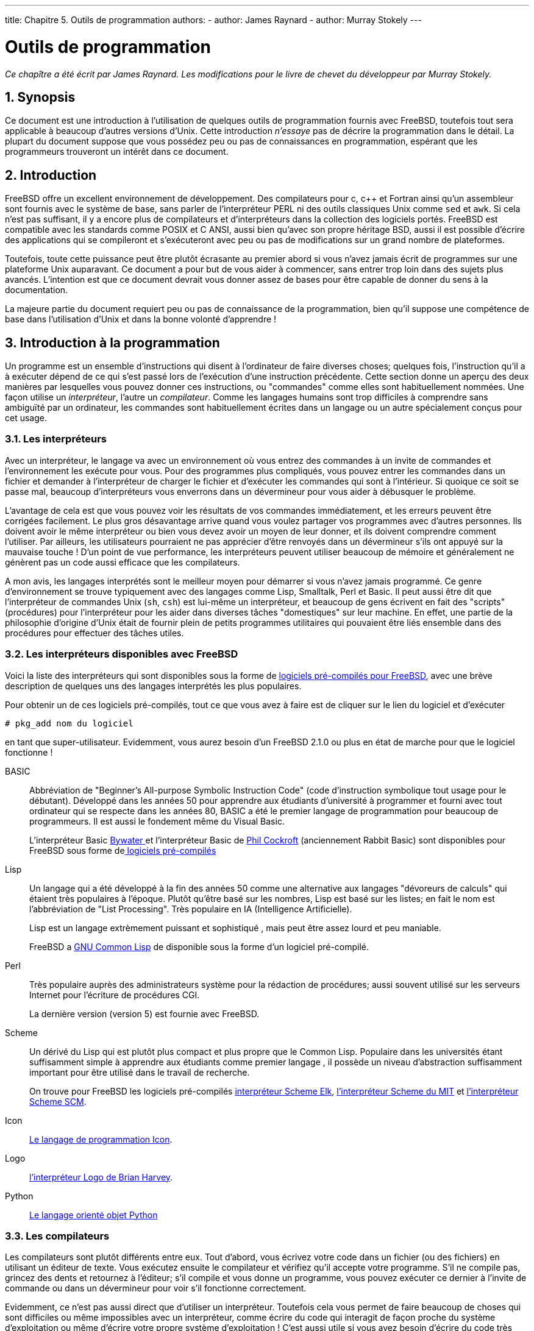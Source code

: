 ---
title: Chapitre 5. Outils de programmation
authors:
  - author: James Raynard
  - author: Murray Stokely
---

[[tools]]
= Outils de programmation
:doctype: book
:toc: macro
:toclevels: 1
:icons: font
:sectnums:
:sectnumlevels: 6
:source-highlighter: rouge
:experimental:
:skip-front-matter:
:toc-title: Table des matières
:table-caption: Tableau
:example-caption: Exemple
:xrefstyle: basic
:relfileprefix: ../
:outfilesuffix:

:c-plus-plus-command: c++
:gcc-plus-plus-command: gcc++

:lg-plus-plus: -lg++
:lstdc-plus-plus: -lstdc++

_Ce chapître a été écrit par James Raynard. Les modifications pour le livre de chevet du développeur par Murray Stokely._

== Synopsis

Ce document est une introduction à l'utilisation de quelques outils de programmation fournis avec FreeBSD, toutefois tout sera applicable à beaucoup d'autres versions d'Unix. Cette introduction _n'essaye_ pas de décrire la programmation dans le détail. La plupart du document suppose que vous possédez peu ou pas de connaissances en programmation, espérant que les programmeurs trouveront un intérêt dans ce document.

== Introduction

FreeBSD offre un excellent environnement de développement. Des compilateurs pour c, c++ et Fortran ainsi qu'un assembleur sont fournis avec le système de base, sans parler de l'interpréteur PERL ni des outils classiques Unix comme `sed` et `awk`. Si cela n'est pas suffisant, il y a encore plus de compilateurs et d'interpréteurs dans la collection des logiciels portés. FreeBSD est compatible avec les standards comme POSIX et C ANSI, aussi bien qu'avec son propre héritage BSD, aussi il est possible d'écrire des applications qui se compileront et s'exécuteront avec peu ou pas de modifications sur un grand nombre de plateformes.

Toutefois, toute cette puissance peut être plutôt écrasante au premier abord si vous n'avez jamais écrit de programmes sur une plateforme Unix auparavant. Ce document a pour but de vous aider à commencer, sans entrer trop loin dans des sujets plus avancés. L'intention est que ce document devrait vous donner assez de bases pour être capable de donner du sens à la documentation.

La majeure partie du document requiert peu ou pas de connaissance de la programmation, bien qu'il suppose une compétence de base dans l'utilisation d'Unix et dans la bonne volonté d'apprendre !

== Introduction à la programmation

Un programme est un ensemble d'instructions qui disent à l'ordinateur de faire diverses choses; quelques fois, l'instruction qu'il a à exécuter dépend de ce qui s'est passé lors de l'exécution d'une instruction précédente. Cette section donne un aperçu des deux manières par lesquelles vous pouvez donner ces instructions, ou "commandes" comme elles sont habituellement nommées. Une façon utilise un _interpréteur_, l'autre un _compilateur_. Comme les langages humains sont trop difficiles à comprendre sans ambiguïté par un ordinateur, les commandes sont habituellement écrites dans un langage ou un autre spécialement conçus pour cet usage.

=== Les interpréteurs

Avec un interpréteur, le langage va avec un environnement où vous entrez des commandes à un invite de commandes et l'environnement les exécute pour vous. Pour des programmes plus compliqués, vous pouvez entrer les commandes dans un fichier et demander à l'interpréteur de charger le fichier et d'exécuter les commandes qui sont à l'intérieur. Si quoique ce soit se passe mal, beaucoup d'interpréteurs vous enverrons dans un dévermineur pour vous aider à débusquer le problème.

L'avantage de cela est que vous pouvez voir les résultats de vos commandes immédiatement, et les erreurs peuvent être corrigées facilement. Le plus gros désavantage arrive quand vous voulez partager vos programmes avec d'autres personnes. Ils doivent avoir le même interpréteur ou bien vous devez avoir un moyen de leur donner, et ils doivent comprendre comment l'utiliser. Par ailleurs, les utilisateurs pourraient ne pas apprécier d'être renvoyés dans un dévermineur s'ils ont appuyé sur la mauvaise touche ! D'un point de vue performance, les interpréteurs peuvent utiliser beaucoup de mémoire et généralement ne génèrent pas un code aussi efficace que les compilateurs.

A mon avis, les langages interprétés sont le meilleur moyen pour démarrer si vous n'avez jamais programmé. Ce genre d'environnement se trouve typiquement avec des langages comme Lisp, Smalltalk, Perl et Basic. Il peut aussi être dit que l'interpréteur de commandes Unix (`sh`, `csh`) est lui-même un interpréteur, et beaucoup de gens écrivent en fait des "scripts" (procédures) pour l'interpréteur pour les aider dans diverses tâches "domestiques" sur leur machine. En effet, une partie de la philosophie d'origine d'Unix était de fournir plein de petits programmes utilitaires qui pouvaient être liés ensemble dans des procédures pour effectuer des tâches utiles.

=== Les interpréteurs disponibles avec FreeBSD

Voici la liste des interpréteurs qui sont disponibles sous la forme de link:ftp://ftp.FreeBSD.org:pub/FreeBSD/packages/[ logiciels pré-compilés pour FreeBSD], avec une brève description de quelques uns des langages interprétés les plus populaires.

Pour obtenir un de ces logiciels pré-compilés, tout ce que vous avez à faire est de cliquer sur le lien du logiciel et d'exécuter

[source,bash]
....
# pkg_add nom du logiciel
....

en tant que super-utilisateur. Evidemment, vous aurez besoin d'un FreeBSD 2.1.0 ou plus en état de marche pour que le logiciel fonctionne !

BASIC::
Abbréviation de "Beginner's All-purpose Symbolic Instruction Code" (code d'instruction symbolique tout usage pour le débutant). Développé dans les années 50 pour apprendre aux étudiants d'université à programmer et fourni avec tout ordinateur qui se respecte dans les années 80, BASIC a été le premier langage de programmation pour beaucoup de programmeurs. Il est aussi le fondement même du Visual Basic.
+
L'interpréteur Basic link:ftp://ftp.FreeBSD.org:pub/FreeBSD/packages/lang/bwbasic-2.10.tgz[Bywater ] et l'interpréteur Basic de link:ftp://ftp.FreeBSD.org:pub/FreeBSD/packages/lang/pbasic-2.0.tgz[Phil Cockroft] (anciennement Rabbit Basic) sont disponibles pour FreeBSD sous forme delink:ftp://ftp.FreeBSD.org:pub/FreeBSD/packages/[ logiciels pré-compilés ]

Lisp::
Un langage qui a été développé à la fin des années 50 comme une alternative aux langages "dévoreurs de calculs" qui étaient très populaires à l'époque. Plutôt qu'être basé sur les nombres, Lisp est basé sur les listes; en fait le nom est l'abbréviation de "List Processing". Très populaire en IA (Intelligence Artificielle).
+
Lisp est un langage extrèmement puissant et sophistiqué , mais peut être assez lourd et peu maniable.
+
FreeBSD a link:ftp://ftp.FreeBSD.org:pub/FreeBSD/packages/gcl-2.0.tgz[GNU Common Lisp] de disponible sous la forme d'un logiciel pré-compilé.

Perl::
Très populaire auprès des administrateurs système pour la rédaction de procédures; aussi souvent utilisé sur les serveurs Internet pour l'écriture de procédures CGI.
+
La dernière version (version 5) est fournie avec FreeBSD.

Scheme::
Un dérivé du Lisp qui est plutôt plus compact et plus propre que le Common Lisp. Populaire dans les universités étant suffisamment simple à apprendre aux étudiants comme premier langage , il possède un niveau d'abstraction suffisamment important pour être utilisé dans le travail de recherche.
+
On trouve pour FreeBSD les logiciels pré-compilés link:ftp://ftp.FreeBSD.org:pub/FreeBSD/packages/lang/elk-3.0.tgz[interpréteur Scheme Elk], link:ftp://ftp.FreeBSD.org:pub/FreeBSD/packages/lang/mit-scheme-7.3.tgz[l'interpréteur Scheme du MIT] et link:ftp://ftp.FreeBSD.org:pub/FreeBSD/packages/lang/scm-4e1.tgz[l'interpréteur Scheme SCM].

Icon::
link:ftp://ftp.FreeBSD.org:pub/FreeBSD/packages/lang/icon-9.0.tgz[Le langage de programmation Icon].

Logo::
link:ftp://ftp.FreeBSD.org:pub/FreeBSD/packages/lang/ucblogo-3.3.tgz[l'interpréteur Logo de Brian Harvey].

Python::
link:ftp://ftp.FreeBSD.org:pub/FreeBSD/packages/lang/python-1.2[Le langage orienté objet Python]

=== Les compilateurs

Les compilateurs sont plutôt différents entre eux. Tout d'abord, vous écrivez votre code dans un fichier (ou des fichiers) en utilisant un éditeur de texte. Vous exécutez ensuite le compilateur et vérifiez qu'il accepte votre programme. S'il ne compile pas, grincez des dents et retournez à l'éditeur; s'il compile et vous donne un programme, vous pouvez exécuter ce dernier à l'invite de commande ou dans un dévermineur pour voir s'il fonctionne correctement. 

Evidemment, ce n'est pas aussi direct que d'utiliser un interpréteur. Toutefois cela vous permet de faire beaucoup de choses qui sont difficiles ou même impossibles avec un interpréteur, comme écrire du code qui interagit de façon proche du système d'exploitation ou même d'écrire votre propre système d'exploitation ! C'est aussi utile si vous avez besoin d'écrire du code très efficace, étant donné que le compilateur peut prendre son temps et optimiser le code, ce qui ne serait pas acceptable avec un interpréteur. Et distribuer un programme écrit pour un compilateur est habituellement plus évident qu'un écrit pour un interpréteur-vous pouvez juste donner une copie de l'exécutable, en supposant que l'utilisateur possède le même système d'exploitation que vous.

Les langages compilés incluent Pascal, C et C++. C et C++ sont des langages plutôt impitoyables et conviennent mieux aux programmeurs expérimentés; Pascal, d'autre part, a été conçu comme un langage éducatif, et est un assez bon langage pour commencer. Malheureusement, FreeBSD ne possède aucun support Pascal, excepté pour un convertisseur Pascal vers C dans les logiciels portés.

Le cycle édition-compilation-exécution-déverminage étant relativement pénible lors de l'utilisation de programmes séparés, beaucoup de fabricants de compilateur ont produit des environnements de développement intégrés (ou IDE pour Integrated Development Environments et EDI dans la langue de Molière). FreeBSD ne possède pas d'EDI tel quel; toutefois il est possible d'utiliser Emacs à cet effet. Ceci est vu dans <<emacs>>.

== Compiler avec `cc`

Cette section traite uniquement du compilateur GNU pour C et C++, celui-ci faisant partie du système FreeBSD de base. Il peut être invoqué soit par `cc` ou `gcc`. Les détails de production d'un programme avec un interpréteur varient considérablement d'un interpréteur à l'autre, et sont habituellement bien couverts par la documentation et l'aide en ligne de l'interpréteur.

Une fois que vous avez écrit votre chef d'oeuvre, la prochaine étape est de le convertir en quelque chose qui s'exécutera (espérons !) sur FreeBSD. Cela implique normalement plusieurs étapes, réalisées chacune par un programme différent.

[.procedure]
====
. Pré-traiter votre code source pour retirer les commentaires et faire d'autres trucs comme développer (expanser) les macros en C.
. Vérifier la syntaxe de votre code source pour voir si vous avez obéi aux règles du langage. Si vous ne l'avez pas fait, il se plaindra !
. Convertir le code source en langage assembleur- cela est vraiment proche du code machine, mais reste compréhensible par des humains. Prétendument. 
. Convertir le langage assembleur en code machine -ouais, on parle de bits et d'octets, de uns et de zéros.
. Vérifier que vous avez utilisé des choses comme des fonctions et des variables globales de façon consistente. Par exemple, si vous avez appelé une fonction inexistente, le compilateur se plaindra.
. Si vous essayez de produire un exécutable depuis plusieurs fichiers de code source, résoudre comment les faire fonctionner ensemble.
. Résoudre comment produire quelque chose que le chargeur au vol du système sera capable de charger en mémoire et exécuter.
. Finalement, écrire l'exécutable dans le système de fichiers.
====

Le mot _compilation_ est souvent utilisé pour les étapes 1 à 4 seules-les autres correspondent au terme _liaison_. Quelquefois, l'étape 1 est appelée _pre-traitement_ et les étapes 3-4 _assemblage_.

Heureusement, la plupart de ces détails vous sont cachés, étant donné que `cc` est un frontal qui s'occupe d'appeler tous les programmes avec les arguments corrects pour vous; tapez simplement

[source,bash]
....
% cc foobar.c
....

compilera [.filename]#foobar.c# avec toutes les étapes au-dessus. Si vous avez plus d'un fichier à compiler, faites simplement quelque chose comme

[source,bash]
....
% cc foo.c bar.c
....

Notez que la vérification de syntaxe n'est que cela-vérifier la syntaxe. Cela ne vérifiera pas les erreurs de logique que vous pouvez avoir faites, comme mettre le programme en boucle infinie ou utiliser un tri à bulles quand vous devriez utiliser un tri binaire. 

Il y a beaucoup d'options pour `cc`, qui qui se trouvent toutes dans les pages de manuel en ligne. Voici quelques unes des plus importantes, avec des exemples illustrant leur utilisation.

`-o __nom_du_fichier__`::
Le nom de sortie du fichier. Si vous n'utilisez pas cette option, `cc` produira un exécutable appelé [.filename]#a.out#. 
+
[source,bash]
....
% cc foobar.c               l'exécutable est a.out
% cc -o foobar foobar.c     l'exécutable est foobar
....

`-c`::
Compile juste le fichier, ne le lie pas. Utile pour les programmes jouets dont vous voulez juste vérifier la syntaxe, ou si vous utilisez un [.filename]#Makefile#.
+
[source,bash]
....
% cc -c foobar.c
....
+
Cela va produire un _fichier objet_ (pas un exécutable) appelé [.filename]#foobar.o#. Celui-ci peut être lié ensuite avec d'autres fichiers objets pour produire un exécutable.

`-g`::
Crée une version de déverminage de l'exécutable. Cela oblige le compilateur à placer des informations dans l'exécutable comme telle ligne du fichier source correspond à tel appel de fonction. Un dévermineur peut utiliser cette information pour vous montrer le code source au fur et à mesure que vous avancez pas à pas dans le programme, ce qui est _très_ utile; le désavantage est que toutes ces informations supplémentaires rendent le programme plus gros. Normalement, vous compilez avec l'option `-g` quand vous êtes en train de développer un programme et compilez ensuite une "version de production" sans `-g` quand vous êtes satisfait du fonctionnement.
+
[source,bash]
....
% cc -g foobar.c
....
+
Cela va produire une version de déverminage du programme foobar. 

`-O`::
Crée une version optimisée de l'exécutable. Le compilateur effectue différents trucs malins pour essayer de produire un exécutable qui s'exécute plus rapidement que normal. Vous pouvez ajouter un nombre après l'option `-O` pour spécifier un niveau d'optimisation plus important, mais cela vous expose souvent aux bogues dans l'optimiseur du compilateur. Par exemple, la version de `cc` fournit avec la version 2.1.0 FreeBSD est connue pour produire du mauvais code avec l'option `-O2` dans certaines circonstances.
+
L'optimisation est habituellement activée uniquement lors de la compilation d'une version de production.
+
[source,bash]
....
% cc -O -o foobar foobar.c
....
+
Cela va produire une version optimisée de [.filename]#foobar#.

Les trois prochaines options vont forcer `cc` à vérifier que votre code est conforme au standard international en cours, se référant souvent à la norme ANSI, qui pour dire précisement est un standard ISO.

`-Wall`::
Active tous les avertissements que les auteurs de `cc` pensent valoir le coup. Malgré le nom, il n'active pas tous les avertissements dont `cc` est capable.

`-ansi`::
Désactive la plupart, mais pas toutes, des caractéristiques du C fournies par `cc` qui sont non-ANSI . Malgré le nom, cela ne garantit pas strictement que votre code sera conforme au standard.

`-pedantic`::
Désactive _toutes_ les caractéristiques de `cc` qui ne sont pas ANSI .

Sans ces options, `cc` vous permettrait d'utiliser quelques extensions au standard non-standards. Quelques unes de celles-ci sont très utiles, mais ne fonctionneront pas avec d'autres compilateurs -en fait, un des principaux buts du standard est de permettre aux gens d'écrire du code qui fonctionnera avec n'importe quel compilateur sur n'importe quel système. Cela est connu sous le nom de _code portable_.

Generalement, vous devriez essayer de faire votre code aussi portable que possible, sinon vous pourriez avoir a ré-écrire totalement votre programme plus tard pour le faire fonctionner autre part-et qui sait ce que vous utiliserez dans quelques années?

[source,bash]
....
% cc -Wall -ansi -pedantic -o foobar foobar.c
....

Cela produira un exécutable [.filename]#foobar# après avoir vérifié que [.filename]#foobar.c# est conforme au standard.

`-l _librairie_`::
Spécifie une librairie de fonctions à utiliser lors de l'édition des liens.
+
L'exemple le plus commun de cela est lors de la compilation d'un programme qui utilise quelques fonctions mathématiques en C. A l'inverse de la plupart des plateformes, celles-ci se trouvent dans une librairie standard du C et vous devez dire au compilateur de l'ajouter. 
+
La règle est que si une librairie est appelée [.filename]#libquelque_chose.a#, vous donnez à `cc` l'argument `-l __quelque_chose__`. Par exemple, la librairie des fonctions mathématiques est [.filename]#libm.a#, aussi vous donnez à `cc` le paramètre `-lm`. Un "piège" habituel avec la librairie math est qu'elle doit être la dernière sur la ligne de commande.
+
[source,bash]
....
% cc -o foobar foobar.c -lm
....
+
Cela va lier les fonctions de la librairie math à l'interieur de [.filename]#foobar#.
+
Si vous compilez du {c-plus-plus-command}; vous devrez ajouter {lg-plus-plus}, ou {lstdc-plus-plus} si vous utilisez FreeBSD 2.2 ou ultérieur, à la ligne de commande de `cc` pour lier avec les fonctions de la librairie {c-plus-plus-command}. Alternativement, vous pouvez utiliser {c-plus-plus-command} plutôt que `cc`, qui fait tout cela pour vous. {c-plus-plus-command} peut aussi être invoqué par {gcc-plus-plus-command} sur FreeBSD.
+
[source,bash]
....
% cc -o foobar foobar.cc -lg++     Pour FreeBSD 2.1.6 et antérieur
% cc -o foobar foobar.cc -lstdc++  Pour FreeBSD 2.2 et ultérieur
% c++ -o foobar foobar.cc
....
+
Chacune de ces commandes va produire un exécutable [.filename]#foobar# à partir du fichier source {c-plus-plus-command} [.filename]#foobar.cc#. Notez que, sur les systèmes Unix , les fichiers source {c-plus-plus-command} se terminent traditionnellement en [.filename]#.C#, [.filename]#.cxx# ou [.filename]#.cc#, plutôt que le style MS-DOS [.filename]#.cpp# (qui était déjà utilisé pour autre chose). `gcc` a utilisé cela pour trouver le type de compilateur à utiliser sur le fichier source; toutefois, cette restriction ne s'applique plus, aussi vous pouvez maintenant appeler vos fichiers {c-plus-plus-command} [.filename]#.cpp# en toute impunité !

=== Questions et problèmes usuels sur `cc`

==== J'essaye d'écrire un programme qui utilise la fonction sin() et je reçois l'erreur suivante. Que cela signifie-t-il ?

Lors de l'utilisation des fonctions mathématiques comme `sin()`, vous devez dire à `cc` de lier avec la librairie math, comme :

[source,bash]
....
% cc -o foobar foobar.c -lm
....

==== J'ai écrit un programme simple pour m'exercer à l'utilisation de l'option -lm. Tout ce qu'il fait est d'élever 2,1 à la puissance 6.

Quand le compilateur voit que vous appelez une fonction, il vérifie s'il a déjà un prototype pour celle-ci. S'il ne l'a pas vu, il suppose que la fonction retourne un [type]#int#, ce qui n'est absolument pas ce que vous voulez ici. 

==== Alors comment puis-je le réparer?

Les prototypes des fonctions mathématiques sont dans [.filename]#math.h#. Si vous incluez ce fichier, le compilateur sera capable de trouver le prototype et il arrêtera de faire des trucs étranges à vos calculs! 

[.programlisting]
....
#include <math.h>
#include <stdio.h>

int main() {
...
....

Après avoir recompilé comme précédemment, exécutez : 

[source,bash]
....
% ./a.out
2.1 ^ 6 = 85.766121
....

Si vous utilisez quelques fonctions mathématiques que ce soit, incluez _toujours_ [.filename]#math.h# et n'oubliez pas de lier avec la librairie math.

==== J'ai compilé un fichier appelé foobar.c et je ne trouve pas d'exécutable appelé foobar. Où est-il parti?

Souvenez-vous, `cc` appellera l'exécutable [.filename]#a.out# sauf si vous lui dites de faire autrement. Utilisez l'option `-o _nomfichier_`:

[source,bash]
....
% cc -o foobar foobar.c
....

==== OK, j'ai un exécutable appelé foobar, je peux le voir en exécutant ls, mais quand je tape foobar à l'invite de commandes, la réponse est qu'il n'y a pas de tel fichier. Pourquoi le système ne le trouve pas? 

A l'inverse de MS-DOS, Unix ne regarde pas dans le répertoire courant lorsqu'il essaye de trouver un exécutable que vous voulez exécuter, sauf si vous lui avez dit de le faire. Vous pouvez soit taper `./foobar`, ce qui signifie "exécute le fichier nommé [.filename]#foobar# dans le répertoire courant", soit changer votre variable d'environnement `PATH` de façon à ce qu'elle ressemble à quelque chose comme 

[source,bash]
....
bin:/usr/bin:/usr/local/bin:.
....

Le point à la fin signifie "regarde dans le repertoire courant s'il n'est dans aucun autre".

==== J'ai appelé mon exécutable test, mais rien ne se passe quand je l'exécute. Que se passe-t-il? 

La plupart des systèmes Unix ont un programme appelé `test` dans [.filename]#/usr/bin# et l'interpréteur prend celui-ci avant de vérifier dans le répertoire courant. Soit vous tapez 

[source,bash]
....
% ./test
....

soit vous choisissez un meilleur nom pour votre programme !! 

==== J'ai compilé mon programme et il semble fonctionner au premier abord, puis il y a une erreur et le système a dit quelque chose comme core dumped. Que cela signifie-t-il?

Le nom _core dump_ date des tous premiers jours d'Unix, quand les machines utilisaient la mémoire centralepour stocker les données. Simplement, si le programme a échoué sous certaines conditions, le système va écrire le contenu de la mémoire centrale sur le disque dans un fichier appelé [.filename]#core#, que le programmeur peut ensuite examiner de près pour trouver ce qui s'est mal passé. 

==== Fascinant, mais que suis-je supposé faire ?

Utilisez `gdb` pour analyser le fichier [.filename]#core# (voir <<debugging>>).

==== Quand mon programme a généré un fichier core, il a parlé d'une erreur segmentation fault. Qu'est-ce que c'est ?

Cela signifie simplement que votre programme a essayé d'effectuer une opération illégale sur la mémoire; Unix est conçu pour protéger le système d'exploitation et les autres programmes des programmes crapuleux. 

Les causes habituelles de cela sont :

* Essayer d'écrire dans un pointeur NULL, par exemple 
+
[.programlisting]
....
char *foo = NULL;
strcpy(foo, "bang!");
....

* Utiliser un pointeur qui n'a pas été initialisé, par exemple
+
[.programlisting]
....
char *foo;
strcpy(foo, "bang!");
....
+ 
Le pointeur va avoir une valeur aléatoire qui avec de la chance, pointera dans une zone de la mémoire qui n'est pas disponible pour votre programme et le noyau va tuer votre programme avant qu'il ne fasse des dommages. Si vous êtes malchanceux, il pointera quelque part dans votre propre programme et altèrera une de vos structures de données, faisant planter votre programme mystérieusement. 
* Essayer d'accèder la mémoire au-delà de la fin d'un tableau, par exemple
+
[.programlisting]
....
int bar[20];
bar[27] = 6;
....

* Essayer de stocker quelque chose dans la mémoire en lecture seule, par exemple
+
[.programlisting]
....
char *foo = "Ma chaine";
strcpy(foo, "bang!");
....
+ 
Les compilateurs Unix mettent souvent les chaînes comme `"Ma chaine"` dans des zones de mémoire en lecture seule. 
* Faire des trucs sales avec `malloc()` et `free()`, par exemple
+
[.programlisting]
....
char bar[80];
free(bar);
....
+ 
ou
+
[.programlisting]
....
char *foo = malloc(27);
free(foo);
free(foo);
....

Faire une de ces fautes ne conduit pas toujours à une erreur, mais elles sont toujours de mauvais entrainements. Certains systèmes et compilateurs sont plus tolérants que d'autres, ce qui explique pourquoi des programmes qui fonctionnent bien sur un système peuvent planter si vous les essayer sur un autre. 

==== Des fois quand je reçoit une erreur core dump, il est précisé bus error. Il est dit dans mon livre Unix qu'il s'agit d'un problème matériel mais l'ordinateur semble toujours fonctionner. Est-ce vrai ? 

Non, heureusement non (sauf si bien sûr vous avez réellement un problème matériel...). Cela est habituellement une manière de dire que vous avez accédé à la mémoire d'une façon que vous n'auriez pas dû. 

==== Toute cette affaire de fichier core semble être assez utile, si je peux le faire apparaître quand je le désire. Puis-je faire cela, ou dois-je attendre la prochaine erreur ?

Oui, ouvrez une autre console ou xterm, faites

[source,bash]
....
% ps
....

pour trouver l'identifiant du processus de votre programme, et faites 

[source,bash]
....
% kill -ABRT identifiant
....

où [parameter]#_identifiant_# est l'identifiant du processus que vous avez trouvé.

Ceci est utile si votre programme est bloqué dans une boucle infinie, par exemple. Si votre programme arrive à bloquer le signal SIGABRT, il y a d'autres signaux qui ont des effets similaires. 

Alternativement, vous pouvez créer un fichier [.filename]#core# depuis votre programme, en appelant la fonction `abort()`. Voir la page de manuel en ligne de man:abort[3] pour en savoir plus. 

Si vous voulez créer un fichier [.filename]#core# depuis l'extérieur de votre programme, mais ne voulez pas que le processus s'arrêt,vous pouvez utiliser le programme `gcore`. Voir la page de manuel en ligne de man:gcore[1] pour plus d'informations. 

== Make

=== Qu'est-ce que `make`?

Quand vous travaillez sur un programme simple avec seulement un ou deux fichiers source, taper 

[source,bash]
....
% cc fichier1.c fichier2.c
....

n'est pas si mal, mais cela devient rapidement fastidieux quand il y a plusieurs fichiers-et cela peut prendre du temps à compiler aussi. 

Une façon de contourner cela est d'utiliser les fichiers objet et de recompiler le fichier source seulement si le code source a changé. Aussi, nous pourrions avoir quelque chose comme ça: 

[source,bash]
....
% cc fichier1.o fichier2.o … fichier37.c …
....

si nous avions changé le fichier [.filename]#fichier37.c# mais aucun des autres depuis la dernère compilation. Cela pourrait accélerer assez bien la compilation mais cela ne resoud pas le problème de la frappe au clavier. 

Ou nous pourrions écrire une procédure pour résoudre ce problème de frappe, mais celle-ci devrait tout re-compiler, devenant ainsi inefficace sur un gros projet. 

Que se passe-t-il si nous avons des centaines de fichiers source ? Que se passe-t-il si nous travaillons dans une équipe avec d'autres personnes qui oublient de nous dire quand ils ont changé un de leurs fichiers source que nous utilisons ? 

Peut-être pourrions nous mettre ensemble les deux solutions et écrire quelque chose comme une procédure qui contiendrait quelque règle magique disant quand notre fichier source doit être compilé. Maintenant, tout ce dont nous avons besoin est un programme qui comprend ces règles, alors que c'est trop compliqué pour l'interpréteur. 

Ce programme s'appelle `make`. Il lit dans un fichier, appelé un _makefile_, qui lui dit comment les différents fichiers dépendent les uns des autres, et détermine quels fichiers ont besoin d'être recompilés et quels n'en ont pas besoin. Par exemple, une règle pourrait dire quelque chose comme "si [.filename]#fromboz.o# est plus ancien que [.filename]#fromboz.c#, cela signifie que quelqu'un a dû changer [.filename]#fromboz.c#, aussi il a besoin d'être recompilé." Le makefile possède aussi des règles pour dire à `make` _comment_ re-compiler un fichier source, en faisant ainsi un outil encore plus puissant. 

Les [.filename]##Makefile##s sont typiquement stockés dans le même répertoire que le source auxquels il s'appliquent, et peuvent être appelés [.filename]#makefile#, [.filename]#Makefile# ou [.filename]#MAKEFILE#. La plupart des programmeurs utilise le nom [.filename]#Makefile#, celui-ci se trouvant proche du début de la liste du contenu du répertoire où il peut être facilement vu. 

=== Exemple d'utilisation de `make`

Voici un exemple très simple de [.filename]#Makefile#: 

[.programlisting]
....
foo: foo.c
	cc -o foo foo.c
....

Il consiste en deux lignes, une ligne de dépendance et une ligne de création. 

La ligne de dépendance ici consiste en le nom du programme (connu comme _cible_), suivi de deux-points puis un espace et enfin le nom du fichier source. Quand `make` lit cette ligne, il vérifie si [.filename]#foo# existe; s'il existe, il compare la date à laquelle [.filename]#foo# a été modifié la dernière fois avec la date de dernière modification de [.filename]#foo.c#. Si [.filename]#foo# n'existe pas ou est plus ancien que [.filename]#foo.c#, il regarde la ligne de création pour trouver ce qu'il doit faire. En d'autres termes, il s'agit de la règle à utiliser quand [.filename]#foo.c# a besoin d'être re-compilé. 

La ligne de création commence avec un tab (appuyez sur la touche kbd:[tab]) suivi de la commande que vous taperiez pour créer [.filename]#foo# si vous deviez le faire à l'invite de commandes. Si [.filename]#foo# n'est pas à jour ou n'existe pas, `make` exécute alors cette commande pour le créer. En d'autres termes, il s'agit de la règle permettant à make de re-compiler [.filename]#foo.c#. 

Aussi, quand vous tapez `make`, il vérifiera que [.filename]#foo# est à jour en respect de vos derniers changements sur [.filename]#foo.c#. Ce principe peut être étendu à des [.filename]##Makefile##s de plusieurs centaines de cibles-en fait, sur FreeBSD, il est possible de compiler un système d'exploitation entier en tapant juste `make world` dans le répertoire approprié ! 

Une autre propriété utile des makefiles est que les cibles n'ont pas nécessairement besoin d'être des programmes. Par exemple, nous pourrions avoir un [.filename]#Makefile# qui ressemble à cela: 

[.programlisting]
....
foo: foo.c
	cc -o foo foo.c

install:
	cp foo /home/moi
....

Nous pouvons dire à `make` quelle cible nous voulons en tapant: 

[source,bash]
....
% make cible
....

`make` ira seulement voir cette cible et ingorera les autres. Par exemple, si nous tapons `make foo` avec le [.filename]#Makefile# du dessus, `make` ignorera la cible install. 

Si nous tapons juste `make`, `make` regardera toujours la première cible et s'arrêtera sans regarder aucune autre. Aussi, si nous avions tapé `make` seul, `make` serait juste allé à la cible foo, aurait recompilé [.filename]#foo# si nécessaire et se serait arrêté sans aller à la cible install. 

Notez que la cible install ne dépend pour l'instant de rien ! Cela signifie que la commande qui suit est toujours exécutée lorsque nous essayons de créer cette cible en tapant `make install`. Dans ce cas, `make` va copier [.filename]#foo# dans le répertoire de l'utilisateur. Cela est souvent utilisé par les [.filename]##Makefile##s des applications, ainsi l'application peut être installée dans le répertoire correct quand elle a été correctement compilée 

Il s'agit d'un sujet légèrement embrouillant à essayer et expliquer. Si vous ne comprenez pas bien comment `make` fonctionne, la meilleure chose à faire est d'écrire un petit programme comme "bonjour monde" et un fichier [.filename]#Makefile# comme le précédent et de le tester. Ensuite continuez en utilisant plus d'un fichier source ou en ayant un fichier source incluant un fichier d'en-tête. La commande `touch` est très utile ici-elle change la date sur un fichier sans avoir à l'éditer. 

=== Les [.filename]#Makefiles# de FreeBSD

Les [.filename]##Makefile##s peuvent être plutôt compliqués à écrire. Heureusement, les systèmes BSD comme FreeBSD sont fournis avec des fichiers très puissants comme partie intégrante du système. Un très bon exemple est le système des logiciels portés. Voici la partie essentielle d'un [.filename]#Makefile# typique des logiciels portés: 

[.programlisting]
....
MASTER_SITES=   ftp://freefall.cdrom.com/pub/FreeBSD/LOCAL_PORTS/
DISTFILES=      scheme-microcode+dist-7.3-freebsd.tgz

.include <bsd.port.mk>
....

Maintenant, si nous allons dans le répertoire de ce logiciel porté et tapons `make`, la chose suivante se passe : 

[.procedure]
====
. Une vérification est faite pour voir si le code source de ce logiciel porté est déjà dans le système. 
. Si celui-ci n'y est pas, une connexion FTP à l'URL dans MASTER_SITES est faite pour télécharger le source. 
. La somme de contrôle (`checksum`) du source est calculée et comparée avec celle d'une bonne et connue copie du source. Cela est fait pour être sûr que le source n'a pas été corrompu pendant le transfert. 
. Tout changement requis pour faire fonctionner le source sur FreeBSD est appliqué- cela est connu sous le nom de _correctif_. 
. Toute configuration spéciale nécessaire pour le source est faite. (Beaucoup de distributions de programmes Unix essaye de fonctionner quelle que soit la version d'Unix sur laquelle elles sont compilées et quelles que soient les caractéristiques optionnelles qui sont présentes-c'est ce qui se trouve dans le scénario des logiciels portés pour FreeBSD). 
. Le code source pour ce programme est compilé. En effet, nous changeons de répertoire pour le répertoire où le source a été décompressé et faisons `make`-le fichier [.filename]#Makefile# du programme contient les informations nécessaires pour construire le programme. 
. Nous avons maintenant une version compilée du programme. Si nous le désirons, nous pouvons le tester maintenant; quand nous sommes confiant dans le programme, nous pouvons taper `make install`. Cela va installer le programme et ses fichiers de soutien nécessaires au bon endroit; une entrée est aussi créée dans la `base de données des logiciels pré-compilés`, ainsi le logiciel porté peut être facilement désinstallé plus tard si nous changeons d'avis sur ce programme. 
====

Maintenant je pense que vous serez d'accord que c'est plus impressionnant qu'une procédure de quatre lignes ! 

Le secret réside dans la dernière ligne qui dit à `make` de regarder dans le [.filename]#Makefile# système appelé [.filename]#bsd.port.mk#. Il est facile de fermer les yeux sur cette ligne mais c'est ici que tous les trucs forts se passent-quelqu'un a écrit un [.filename]#Makefile# qui dit à `make` de faire tout ce qu'il y a au-dessus (plus un couple d'autres choses que je n'ai pas mentionnées, comme la gestion des erreurs) et n'importe qui peut avoir accès à cela simplement est ajoutant une simple ligne dans son propre fichier [.filename]#Makefile# ! 

Si vous voulez jeter un regard sur ces [.filename]##Makefile##s système, ils se trouvent [.filename]##/usr/shared/mk## mais il est probablement mieux d'attendre un moment jusqu'à ce que vous ayez un peu d'entrainement avec les [.filename]##Makefile##s car ceux-ci sont très compliqués (et si vous les lisez, soyez sûr d'avoir un thermos de café fort à portée de main !) 

=== Utilisations plus avancées de `make`

`Make` est un outil très puissant et peut faire beaucoup plus que le simple exemple précédent ne l'a montré. Malheureusement, il y a différentes versions de `make` et elles diffèrent considérablement. Le meilleur moyen d'apprendre ce qu'elles peuvent faire est probablement de lire la documentation-heureusement cette introduction vous donnera la base à partir de laquelle vous pourrez faire cela. 

La version de `make` fournies avec FreeBSD est le Berkeley make(make de Berkeley); il y a un cours d'instruction pour celui-ci dans [.filename]#/usr/shared/doc/psd/12.make#. Pour le voir, faites 

[source,bash]
....
% zmore paper.ascii.gz
....

dans ce répertoire.

Beaucoup d'applications dans les logiciels portés utilisent GNU make, qui possède un très bon ensemble de page d'"info". Si vous avez installé un de ces logiciels portés, GNU make aura été automatiquement installé sous le nom de `gmake`. Il est aussi disponible comme logiciel porté ou logiciel pré-compilé seul. 

Pour voir les pages d'info pour GNU make, vous devrez editer le fichier [.filename]#dir# dans le répertoire [.filename]#/usr/local/info# pour ajouter une entrée pour celui-ci. Cela implique d'ajouter une ligne 

[.programlisting]
....
 * Make: (make).                 l'utilitaire GNU Make.
....

au fichier. Une fois que vous avez fait ceci, vous pouvez taper `info` et ensuite sélectionner [.guimenuitem]#make# dans le menu (ou dans Emacs, faites `C-h i`). 

[[debugging]]
== Déverminer

=== Le dévermineur

Le dévermineur fourni avec FreeBSD est appelé `gdb` (GNU debugger). Vous pouvez le démarrer en tapant 

[source,bash]
....
% gdb nomprog
....

bien que la plupart des gens préfèrent le démarrer au sein d'Emacs. Vous pouvez faire cela avec: 

[source,bash]
....
 M-x gdb RET nomprog RET
....

Utiliser un dévermineur vous permet d'exécuter le programme dans des circonstances plus contrôlées. Typiquement, vous pouvez exécuter le programme ligne à ligne, inspecter la valeur des variables, changer cette dernière, dire au dévermineur d'exécuter jusqu'à un certain point puis de s'arrêter etc... Vous pouvez même vous brancher sur un programme en fonctionnement, ou charger un fichier [.filename]#core# pour enquêter sur le plantage du programme. Il est même possible de déverminer le noyau, quoique ce soit un peu plus rusé que de déverminer des applications utilisateur dont nous discuterons dans cette section. 

`gdb` dispose d'une assez bonne aide en ligne comme d'un ensemble de pages d'info, aussi cette section va se concentrer sur quelques commandes basiques. 

Finalement, si vous trouvez son interface texte non fonctionnelle, il y a une interface graphique pour celui-ci, link:../../ports/devel.html[xxgdb], dans la collection des logiciels portés. 

Cette section a pour but d'être une introduction à l'utilisation de `gdb` et ne couvre pas les sujets très spécialisés comme le déverminage du noyau. 

=== Exécuter un programme dans le dévermineur

Vous devrez avoir compilé le programme avec l'option `-g` pour avoir la meilleure utilisation de `gdb`. Il fonctionnera sans mais vous ne verrez que le nom de la fonction dans laquelle vous vous trouvez plutôt que son code source. Si vous voyez une ligne comme: 

[source,bash]
....
... (no debugging symbols found) ...
....

quand `gdb` démarre, vous saurez que le programme n'a pas été compilé avec l'option `-g`. 

A l'invite de `gdb`, tapez `break main`. Cela dira au dévermineur de passer le code préliminaire d'initialisation du programme et de démarrer au début de votre code. Maintenant tapez `run` pour démarrer le programme-cela va démarrer au début du code d'initialisation et ensuite s'arrêtera lors de l'appel à `main()`. (Si vous vous êtes toujours demandé où `main()` était appelé, maintenant vous le savez !). 

Vous pouvez maintenant vous déplacer dans le programme ligne par ligne en pressant `n`. Si vous arrivez à l'appel d'une fonction, vous pouvez entrer dans celle-ci en appuyant sur `s`. Une fois que vous êtes dans l'appel de la fonction, vous pouvez retourner dans le code appelant en appuyant sur `f`. Vous pouvez aussi utiliser `up` et `down` pour avoir une vue rapide de l'appelant. 

Voici un exemple simple de comment détecter une erreur dans un programme avec `gdb`. Voici notre programme (avec une erreur délibérée): 

[.programlisting]
....
#include <stdio.h>

int bazz(int anint);

main() {
	int i;

	printf("C'est mon programme\n");
	bazz(i);
	return 0;
}

int bazz(int anint) {
	printf("Vous m'avez fourni %d\n", anint);
	return anint;
}
....

Le programme met i à `5` et le passe à une fonction `bazz()` qui imprime le nombre que nous lui avons donné. 

Puis nous compilons et exécutons le programme obtenu 

[source,bash]
....
% cc -g -o temp temp.c
% ./temp
C'est mon programme
Vous m'avez fourni 4231
....

Ce n'était pas ce que nous attendions ! Il est temps de voir ce qui se passe ! 

[source,bash]
....
% gdb temp
GDB is free software and you are welcome to distribute copies of it
 under certain conditions; type "show copying" to see the conditions.
There is absolutely no warranty for GDB; type "show warranty" for details.
GDB 4.13 (i386-unknown-freebsd), Copyright 1994 Free Software Foundation, Inc.
(gdb) break main				passe le code d'initialisation
Breakpoint 1 at 0x160f: file temp.c, line 9.	gdb met un point d'arrêt sur main()
(gdb) run					Exécute jusqu'à main()
Starting program: /home/james/tmp/temp		Le programme démarre

Breakpoint 1, main () at temp.c:9		gdb s'arrête à main()
(gdb) n						Va à la ligne suivante
C'est mon programme				Le programme écrit
(gdb) s						entre dans bazz()
bazz (anint=4231) at temp.c:17			gdb montre la pile
(gdb)
....

Arrêtons-nous une minute! Comment anint a eu la valeur `4231`? Ne l'avons-nous pas mis à `5` dans `main()`? Remontons dans `main()` et regardons. 

[source,bash]
....
(gdb) up					Remonte la pile des appels
#1  0x1625 in main () at temp.c:11		gdb montre la pile
(gdb) p i					Montre la valeur de i
$1 = 4231					gdb montre 4231
....

Oh ! En regardant dans le code, nous avons oublié d'initialiser i. Nous aurions dû mettre 

[.programlisting]
....
...
main() {
	int i;

	i = 5;
	printf("C'est mon programme\n");
...
....

mais nous n'avions pas mis la ligne `i=5;`. Comme nous n'avons pas initialisé i, il a pris le nombre se trouvant dans la zone de mémoire quand le programme a démarré, ce qui dans ce cas était `4231`. 

[NOTE]
====
`gdb` montre la pile chaque fois que nous entrons ou sortons d'une fonction, même si nous avons utilisé `up` et `down` pour nous déplacer dans la pile des appels. Cela montre le nom de la fonction et les valeurs de ses arguments, ce qui nous aide à garder une trace d'où nous sommes et de ce qui se passe. (La pile est une zone de stockage où le programme stocke les informations sur les arguments passés aux fonctions et où il doit aller quand il revient d'une fonction). 
====

=== Examiner un fichier [.filename]#core#

Un fichier [.filename]#core# est basiquement un fichier qui contient l'état complet du processus quand il s'est planté. Dans "le bon vieux temps", les programmeurs devait imprimer des listings en hexadécimal de fichiers [.filename]#core# et transpirer sur leur manuels de code machine, mais la vie est maintenant un peu plus facile. Par chance, sous FreeBSD et les autres systèmes 4.4BSD, un fichier [.filename]#core# est appelé [.filename]#nomprog.core# plutôt que juste [.filename]#core#, pour mieux savoir à quel programme appartient un fichier [.filename]#core#. 

Pour examiner un fichier [.filename]#core#, démarrez `gdb` de façon habituel. Plutôt que de taper `break` ou `run`, tapez 

[source,bash]
....
(gdb) core nomprog.core
....

Si vous n'êtes pas dans le même répertoire que le fichier [.filename]#core#, vous devrez faire `dir /path/to/core/file` d'abord. 

Vous devriez voir quelque chose comme cela: 

[source,bash]
....
% gdb a.out
GDB is free software and you are welcome to distribute copies of it
 under certain conditions; type "show copying" to see the conditions.
There is absolutely no warranty for GDB; type "show warranty" for details.
GDB 4.13 (i386-unknown-freebsd), Copyright 1994 Free Software Foundation, Inc.
(gdb) core a.out.core
Core was generated by `a.out'.
Program terminated with signal 11, Segmentation fault.
Cannot access memory at address 0x7020796d.
#0  0x164a in bazz (anint=0x5) at temp.c:17
(gdb)
....

Dans ce cas, le programme a été appelé [.filename]#a.out#, aussi le fichier [.filename]#core# s'appelle [.filename]#a.out.core#. Nous pouvons voir que le programme s'est planté car il a essayé d'accèder à une zone dans la mémoire qui n'était pas disponible dans la fonction appelée `bazz`. 

Quelquefois il est utile de pouvoir voir comment une fonction a été appelée car le problème peut avoir eu lieu bien avant dans la pile des appels dans un programme complexe. La commande `bt` demande à `gdb` d'afficher une trace inverse de la pile des appels: 

[source,bash]
....
(gdb) bt
#0  0x164a in bazz (anint=0x5) at temp.c:17
#1  0xefbfd888 in end ()
#2  0x162c in main () at temp.c:11
(gdb)
....

La fonction `end()` est appelée lorsque le programme se plante; dans ce cas, la fonction `bazz()` a été appelée `main()`. 

=== Se brancher sur un programme en cours d'exécution

Une des plus belles caractéristiques de `gdb` est qu'il peut se brancher sur un programme qui s'exécute déjà. Bien sûr, cela suppose que vous ayez les privilèges suffisants pour le faire. Un problème habituel est quand vous vous déplacez dans un programme qui se dédouble et que vous voulez tracer le programme fils cependant le dévermineur ne vous laissera seulement tracer le père. 

Ce que vous devez faire est de démarrer un autre `gdb`, utiliser `ps` pour trouver l'ID du processus fils et faire 

[source,bash]
....
(gdb) attach identifiant_processus
....

dans `gdb`, et déverminer ensuite comme d'habitude. 

"C'est tout simple," pensez-vous certainement," mais pendant le temps que je faisais ça, le processus fils sera déjà parti loin". Ne vous en faites pas, noble lecteur, voici comment faire (avec l'appui des pages d'info de `gdb`): 

[source,bash]
....
…
if ((pid = fork()) < 0)		/* _Toujours_ verifier cela */
	error();
else if (pid == 0) {		/* le fils */
	int PauseMode = 1;

	while (PauseMode)
		sleep(10);	/* Attendre jusqu'a ce que quelqu'un se brache sur nous */
	…
} else {			/* le pere */
	…
....

Maintenant tout ce que nous avons à faire est de nous brancher sur le processus fils, de mettre PauseMode à `0` et d'attendre que l'appel à la fonction `sleep()` retourne ! 

[[emacs]]
== Utiliser Emacs comme environnement de développement

=== Emacs

Malheureusement, les systèmes Unix ne sont pas fournis avec des sortes d'environnements de développement intégrés tout-ce-que-vous-avez-toujours-voulu-et-beaucoup-plus-dans-un-ensemble-gigantesque que d'autres sytèmes ont.  Toutefois, il est possible de se faire son propre environnement. Cela n'est pas forcément aussi joli et il peut ne pas être autant intégré mais vous pouvez le personnaliser comme vous voulez. Et c'est gratuit. Et vous en avez les sources. 

La clé de tout cela est Emacs. Maintenant il y a des gens qui le détestent, mais beaucoup l'aiment. Si vous êtes un du premier groupe, j'ai peur que cette section ait peu d'intérêt pour vous. Vous aurez besoin d'une quantité moyenne de mémoire pour le faire fonctionner-Je recommenderai 8Mo en mode texte et 16Mo dans X pour avoir un minimum de performances. 

Emacs est basiquement un éditeur hautement personnalisable -en effet, il a été personnalisé au point de ressembler plus à un système d'exploitation qu'à un éditeur! Beaucoup de développeurs et d'administrateurs système passent en fait pratiquement tout leur temps à travailler dans Emacs, en ne le quittant qu'à leur déconnexion. 

Il est impossible de dire tout ce qu'Emacs peut faire ici, mais voici quelques unes des caractéristiques d'intérêt pour les développeurs: 

* Un très puissant éditeur, permettant le chercher-remplacer sur les chaînes et les expressions régulières (motifs), sauter à la fin ou au début d'un bloc, etc, etc. 
* Menus déroulants et aide en ligne. 
* Colorisation syntaxique en fonction du langage et indentation. 
* Totalement personnalisable. 
* Vous pouvez compiler et déverminer des programmes dans Emacs. 
* Sur erreur de compilation, vous pouvez aller directement à la ligne de code source fautive. 
* Une interface amicale au programme `info` utilisé pour lire la documentation hypertexte GNU, incluant la documentation sur Emacs elle-même. 
* Une interface agréable à `gdb`, vous permettant de voir le code source au fur et à mesure que vous vous déplacez dans votre programme. 
* Vous pouvez lire les nouvelles Usenet et envoyer des e-mails pendant que votre programme est en compilation. 

Et sans doute beaucoup plus que je n'ai survolé. 

Emacs peut être installé sur FreeBSD en utilisant Emacs link:../../ports/editors.html[le logiciel porté Emacs]. 

Une fois installé, démarrez-le et faites `C-h t` pour lire un cours sur Emacs-cela signifie maintenir la touche kbd:[control], presser kbd:[h], relâcher la touche kbd:[control] et presser kbd:[t]. (Alternativement, vous pouvez utiliser la souris pour sélectionner [.guimenuitem]#Emacs Tutorial# dans le menu menu:Help[]). 

Bien que Emacs possède des menus, il est valable d'apprendre les raccourcis clavier, étant plus rapide quand vous éditez quelque chose d'appuyer sur un couple de touches que de reprendre la souris et de cliquer au bon endroit. Et, quand vous discutez avec des utilisateurs expérimentés d'Emacs, vous trouverez qu'ils parlent souvent de choses comme "`M-x replace-s RET foo RET bar RET`" aussi il est utile de savoir ce que cela veut dire. Et dans tous les cas, Emacs possède beaucoup trop de fonctions pour qu'elles soient dans les barres de menus. 

Heureusement, il est assez simple de récupérer les raccourcis clavier car ils sont affichés à côté des éléments des menus déroulants. Mon conseil est d'utiliser un élément de menu pour, disons, ouvrir un fichier jusqu'à ce que vous sachiez comment cela fonctionne et que quand vous vous sentez à l'aise avec, essayez `C-x C-f`. Quand vous serez content avec ça, passez à une autre commande du menu. 

Si vous ne pouvez pas vous rappeler de ce qu'une combinaison de touches particulières fait, sélectionnez [.guimenuitem]#Describe Key# dans le menu menu:Help[] et tapez-la-Emacs vous dira ce qu'elle fait. Vous pouvez aussi utiliser l'élément de menu [.guimenuitem]#Command Apropos# pour trouver toutes les commandes qui contiennent un mot particulier, avec leur raccourci clavier. 

De cette manière, l'expression ci-dessus signifie maintenir la touche kbd:[Meta], taper kbd:[x], relâcher la touche kbd:[Meta], taper `replace-s` (raccourci pour `replace-string`- une autre caractéristique d'Emacs est que vous pouvez abréger les commandes), appuyer sur la touche kbd:[Entrée], taper `foo` (la chaîne que vous voulez remplacer), presser la touche kbd:[Entrée], taper `bar` (la chaîne que vous voulez substituer à `foo`) puis appuyer sur kbd:[Entrée] une dernière fois. Emacs va alors faire l'opération chercher-remplacer que vous avez demandé. 

Si vous vous demandez ce qu'est cette touche kbd:[Meta], il s'agit d'une touche spéciale que beaucoup de stations de travail Unix possèdent. Malheureusement, les PC n'en ont pas, aussi c'est habituellement la touche kbd:[alt] (ou si vous n'avez pas de chance, la touche kbd:[échap]). 

Oh, et pour sortir d'Emacs, faites `C-x C-c` (ce qui signifie maintenir la touche kbd:[control] appuyée, appuyer kbd:[c] et relâcher la touche kbd:[control]. Si vous avez des fichiers non sauvegardés ouverts, Emacs vous demandera si vous voulez les sauvegarder. (Ignorez le bout de documentation où il est dit que `C-z` est la manière habituelle de quitter Emacs- qui quitte Emacs en le laissant tourner en tâche de fond et qui n'est vraiment utile que si vous avez un système sans terminal virtuel). 

=== Configurer Emacs

Emacs fait des choses merveilleuses; une partie est intégrée directement, une autre doit être configurée. 

Plutôt que d'utiliser un macro langage propriétaire pour la configuration, Emacs utilise une version du Lisp spécialement adaptée pour les éditeurs, connue sous le nom d'Emacs Lisp. Celui-ci peut être assez utile si vous voulez poursuivre et apprendre quelque chose comme le Common Lisp, car il est considérablement plus petit que le Common Lisp (bien que déjà assez gros!). 

La meilleure façon d'apprendre l'Emacs Lisp est de télécharger le link:ftp://prep.ai.mit.edu:pub/gnu/elisp-manual-19-2.4.tar.gz[cours d'Emacs]

Toutefois, il n'y a pas besoin de connaître le Lisp pour commencer la configuration d'Emacs, car j'ai inclus un exemple de fichier [.filename]#.emacs# qui devrait être suffisant pour commencer. Copiez juste celui-ci dans votre répertoire utilisateur et redémarrez Emacs si celui-ci s'exécute, il lira les commandes du fichier et (si tout va bien!) vous donnera une configuration basique utile. 

=== Un fichier exemple [.filename]#.emacs#

Malheureusement, il y a beaucoup trop de choses ici pour les expliquer en détail; toutefois, il y a un ou deux points qui valent d'être mentionnés. 

* Tout ce qui commence avec un `;` est un commentaire et est ignoré par Emacs. 
* A la première ligne, le `-*- Emacs-Lisp -*-` est tel que vous pouvez éditer le fichier [.filename]#.emacs# lui-même à l'intérieur d'Emacs et d'obtenir tous les fantaisistes dispositifs pour l'édition en Emacs Lisp. Emacs essaye habituellement de deviner cela en se basant sur le nom du fichier, et ne trouvera peut-être pas pour [.filename]#.emacs#. 
* La touche kbd:[tab] est liée à la fonction d'indentation dans certains modes, aussi quand vous l'enfoncez, cela va indenter la ligne courante de code. Si vous voulez mettre un caractère tab dans quoique ce soit que vous tapiez, maintenez la touche kbd:[control] enfoncée pendant que vous appuyez sur kbd:[tab]. 
* Ce fichier supporte la colorisation de syntaxe pour les langages C, C++, Perl, Lisp et Scheme en devinant le langage par leur nom. 
* Emacs possède déjà une fonction pré-définie appelée `next-error`. Dans la fenêtre de sortie d'une compilation, cela vous permet de vous déplacer d'une erreur de compilation à la suivante en faisant `M-n`; nous définissons une fonction complémentaire `previous-error`, qui vous permet d'aller à l'erreur précédente en faisant `M-p`. Le plus beau dispositif de tous est que `C-c C-c` va ouvrir le fichier source dans lequel l'erreur a eu lieu et sautera à la ligne appropriée. 
* Nous autorisons la capacité d'Emacs à agir comme un serveur ainsi si vous faites quelque chose en dehors d'Emacs et voulez éditer un fichier, tapez juste 
+
[source,bash]
....
% emacsclient nomfichier
....
+ 
et alors vous pouvez éditer le fichier dans votre Emacs! 

.Un fichier exemple [.filename]#.emacs#
[example]
====
[.programlisting]
....
;; -*-Emacs-Lisp-*-

;; Ce fichier est concu pour etre reevalue, utiliser la variable first-time
;; pour eviter tout probleme.
(defvar first-time t
  "Valeur signifiant que c'est la premiere fois que .emacs a ete evalue"
  )

;; Meta
(global-set-key "\M- " 'set-mark-command)
(global-set-key "\M-\C-h" 'backward-kill-word)
(global-set-key "\M-\C-r" 'query-replace)
(global-set-key "\M-r" 'replace-string)
(global-set-key "\M-g" 'goto-line)
(global-set-key "\M-h" 'help-command)

;; Function keys
(global-set-key [f1] 'manual-entry)
(global-set-key [f2] 'info)
(global-set-key [f3] 'repeat-complex-command)
(global-set-key [f4] 'advertised-undo)
(global-set-key [f5] 'eval-current-buffer)
(global-set-key [f6] 'buffer-menu)
(global-set-key [f7] 'other-window)
(global-set-key [f8] 'find-file)
(global-set-key [f9] 'save-buffer)
(global-set-key [f10] 'next-error)
(global-set-key [f11] 'compile)
(global-set-key [f12] 'grep)
(global-set-key [C-f1] 'compile)
(global-set-key [C-f2] 'grep)
(global-set-key [C-f3] 'next-error)
(global-set-key [C-f4] 'previous-error)
(global-set-key [C-f5] 'display-faces)
(global-set-key [C-f8] 'dired)
(global-set-key [C-f10] 'kill-compilation)

;; Keypad bindings
(global-set-key [up] "\C-p")
(global-set-key [down] "\C-n")
(global-set-key [left] "\C-b")
(global-set-key [right] "\C-f")
(global-set-key [home] "\C-a")
(global-set-key [end] "\C-e")
(global-set-key [prior] "\M-v")
(global-set-key [next] "\C-v")
(global-set-key [C-up] "\M-\C-b")
(global-set-key [C-down] "\M-\C-f")
(global-set-key [C-left] "\M-b")
(global-set-key [C-right] "\M-f")
(global-set-key [C-home] "\M-<")
(global-set-key [C-end] "\M->")
(global-set-key [C-prior] "\M-<")
(global-set-key [C-next] "\M->")

;; Souris
(global-set-key [mouse-3] 'imenu)

;; Divers
(global-set-key [C-tab] "\C-q\t")	; Control tab quotes a tab.
(setq backup-by-copying-when-mismatch t)

;; Traite 'y' ou <CR> comme yes, 'n' comme no.
(fset 'yes-or-no-p 'y-or-n-p)
    (define-key query-replace-map [return] 'act)
    (define-key query-replace-map [?\C-m] 'act)

;; Charge les ajouts
(require 'desktop)
(require 'tar-mode)

;; Diff mode sympa
(autoload 'ediff-buffers "ediff" "Intelligent Emacs interface to diff" t)
(autoload 'ediff-files "ediff" "Intelligent Emacs interface to diff" t)
(autoload 'ediff-files-remote "ediff"
  "Intelligent Emacs interface to diff")

(if first-time
    (setq auto-mode-alist
	  (append '(("\\.cpp$" . c++-mode)
		    ("\\.hpp$" . c++-mode)
                    ("\\.lsp$" . lisp-mode)
		    ("\\.scm$" . scheme-mode)
		    ("\\.pl$" . perl-mode)
		    ) auto-mode-alist)))

;; Mode de verrouillage automatique de la police de caracteres
(defvar font-lock-auto-mode-list
  (list 'c-mode 'c++-mode 'c++-c-mode 'emacs-lisp-mode 'lisp-mode 'perl-mode 'scheme-mode)
  "List of modes to always start in font-lock-mode")

(defvar font-lock-mode-keyword-alist
  '((c++-c-mode . c-font-lock-keywords)
    (perl-mode . perl-font-lock-keywords))
  "Associations between modes and keywords")

(defun font-lock-auto-mode-select ()
  "Automatically select font-lock-mode if the current major mode is
in font-lock-auto-mode-list"
  (if (memq major-mode font-lock-auto-mode-list)
      (progn
	(font-lock-mode t))
    )
  )

(global-set-key [M-f1] 'font-lock-fontify-buffer)

;; New dabbrev stuff
;(require 'new-dabbrev)
(setq dabbrev-always-check-other-buffers t)
(setq dabbrev-abbrev-char-regexp "\\sw\\|\\s_")
(add-hook 'emacs-lisp-mode-hook
	  '(lambda ()
	     (set (make-local-variable 'dabbrev-case-fold-search) nil)
	     (set (make-local-variable 'dabbrev-case-replace) nil)))
(add-hook 'c-mode-hook
	  '(lambda ()
	     (set (make-local-variable 'dabbrev-case-fold-search) nil)
	     (set (make-local-variable 'dabbrev-case-replace) nil)))
(add-hook 'text-mode-hook
	  '(lambda ()
	     (set (make-local-variable 'dabbrev-case-fold-search) t)
	     (set (make-local-variable 'dabbrev-case-replace) t)))

;; mode C++ et C...
(defun my-c++-mode-hook ()
  (setq tab-width 4)
  (define-key c++-mode-map "\C-m" 'reindent-then-newline-and-indent)
  (define-key c++-mode-map "\C-ce" 'c-comment-edit)
  (setq c++-auto-hungry-initial-state 'none)
  (setq c++-delete-function 'backward-delete-char)
  (setq c++-tab-always-indent t)
  (setq c-indent-level 4)
  (setq c-continued-statement-offset 4)
  (setq c++-empty-arglist-indent 4))

(defun my-c-mode-hook ()
  (setq tab-width 4)
  (define-key c-mode-map "\C-m" 'reindent-then-newline-and-indent)
  (define-key c-mode-map "\C-ce" 'c-comment-edit)
  (setq c-auto-hungry-initial-state 'none)
  (setq c-delete-function 'backward-delete-char)
  (setq c-tab-always-indent t)
;; Style d'indentation BSD
  (setq c-indent-level 4)
  (setq c-continued-statement-offset 4)
  (setq c-brace-offset -4)
  (setq c-argdecl-indent 0)
  (setq c-label-offset -4))

;; mode Perl
(defun my-perl-mode-hook ()
  (setq tab-width 4)
  (define-key c++-mode-map "\C-m" 'reindent-then-newline-and-indent)
  (setq perl-indent-level 4)
  (setq perl-continued-statement-offset 4))

;; mode Scheme...
(defun my-scheme-mode-hook ()
  (define-key scheme-mode-map "\C-m" 'reindent-then-newline-and-indent))

;; mode Emacs-Lisp...
(defun my-lisp-mode-hook ()
  (define-key lisp-mode-map "\C-m" 'reindent-then-newline-and-indent)
  (define-key lisp-mode-map "\C-i" 'lisp-indent-line)
  (define-key lisp-mode-map "\C-j" 'eval-print-last-sexp))

;; Ajoute tout le reste...
(add-hook 'c++-mode-hook 'my-c++-mode-hook)
(add-hook 'c-mode-hook 'my-c-mode-hook)
(add-hook 'scheme-mode-hook 'my-scheme-mode-hook)
(add-hook 'emacs-lisp-mode-hook 'my-lisp-mode-hook)
(add-hook 'lisp-mode-hook 'my-lisp-mode-hook)
(add-hook 'perl-mode-hook 'my-perl-mode-hook)

;; Le complement a next-error
(defun previous-error (n)
  "Visit previous compilation error message and corresponding source code."
  (interactive "p")
  (next-error (- n)))

;; Divers...
(transient-mark-mode 1)
(setq mark-even-if-inactive t)
(setq visible-bell nil)
(setq next-line-add-newlines nil)
(setq compile-command "make")
(setq suggest-key-bindings nil)
(put 'eval-expression 'disabled nil)
(put 'narrow-to-region 'disabled nil)
(put 'set-goal-column 'disabled nil)

;; Recherche des archives Elisp
(autoload 'format-lisp-code-directory "lispdir" nil t)
(autoload 'lisp-dir-apropos "lispdir" nil t)
(autoload 'lisp-dir-retrieve "lispdir" nil t)
(autoload 'lisp-dir-verify "lispdir" nil t)

;; Mode de verrouillage de police
(defun my-make-face (face colour &optional bold)
  "Create a face from a colour and optionally make it bold"
  (make-face face)
  (copy-face 'default face)
  (set-face-foreground face colour)
  (if bold (make-face-bold face))
  )

(if (eq window-system 'x)
    (progn
      (my-make-face 'blue "blue")
      (my-make-face 'red "red")
      (my-make-face 'green "dark green")
      (setq font-lock-comment-face 'blue)
      (setq font-lock-string-face 'bold)
      (setq font-lock-type-face 'bold)
      (setq font-lock-keyword-face 'bold)
      (setq font-lock-function-name-face 'red)
      (setq font-lock-doc-string-face 'green)
      (add-hook 'find-file-hooks 'font-lock-auto-mode-select)

      (setq baud-rate 1000000)
      (global-set-key "\C-cmm" 'menu-bar-mode)
      (global-set-key "\C-cms" 'scroll-bar-mode)
      (global-set-key [backspace] 'backward-delete-char)
					;      (global-set-key [delete] 'delete-char)
      (standard-display-european t)
      (load-library "iso-transl")))

;; X11 ou PC utilisant les ecritures directes a l'ecran
(if window-system
    (progn
      ;;      (global-set-key [M-f1] 'hilit-repaint-command)
      ;;      (global-set-key [M-f2] [?\C-u M-f1])
      (setq hilit-mode-enable-list
	    '(not text-mode c-mode c++-mode emacs-lisp-mode lisp-mode
		  scheme-mode)
	    hilit-auto-highlight nil
	    hilit-auto-rehighlight 'visible
	    hilit-inhibit-hooks nil
	    hilit-inhibit-rebinding t)
      (require 'hilit19)
      (require 'paren))
  (setq baud-rate 2400)			; For slow serial connections
  )

;; Terminal de type TTY
(if (and (not window-system)
	 (not (equal system-type 'ms-dos)))
    (progn
      (if first-time
	  (progn
	    (keyboard-translate ?\C-h ?\C-?)
	    (keyboard-translate ?\C-? ?\C-h)))))

;; Sous Unix
(if (not (equal system-type 'ms-dos))
    (progn
      (if first-time
	  (server-start))))

;; Add any face changes here
(add-hook 'term-setup-hook 'my-term-setup-hook)
(defun my-term-setup-hook ()
  (if (eq window-system 'pc)
      (progn
;;	(set-face-background 'default "red")
	)))

;; Restaure le  "desktop" - faire cela le plus tard possible
(if first-time
    (progn
      (desktop-load-default)
      (desktop-read)))

;; Indique que ce fichier a ete lu au moins une fois
(setq first-time nil)

;; Pas besoin de deverminer quoique ce soit maintenant

(setq debug-on-error nil)

;; Tout est fait
(message "All done, %s%s" (user-login-name) ".")
....

====

=== Etendre la palette de langages qu'Emacs comprend

Maintenant, Emacs est très bien si vous voulez seulement programmer dans des langages déjà fournis dans le fichier [.filename]#.emacs# (C, C++, Perl, Lisp et Scheme), mais qu'arrive-t-il si un nouveau langage appelé "whizbang" sort, plein d'excitantes fonctionnalités ? 

La première chose à faire est de savoir si whizbang est fourni avec des fichiers de configuration pour Emacs. Ceux-ci se terminent habituellement par [.filename]#.el#, raccourci pour "Emacs Lisp". Par exemple, si whizbang est un logiciel porté FreeBSD, nous pouvons localiser ces fichiers en faisant 

[source,bash]
....
% find /usr/ports/lang/whizbang -name "*.el" -print
....

et les installer en les copiant dans le répertoire Lisp d'Emacs. Sur FreeBSD 2.1.0-RELEASE, il s'agit de [.filename]#/usr/local/shared/emacs/site-lisp#. 

Aisni par exemple, si la sortie de la commande `find` était 

[source,bash]
....
/usr/ports/lang/whizbang/work/misc/whizbang.el
....

nous ferions 

[source,bash]
....
# cp /usr/ports/lang/whizbang/work/misc/whizbang.el /usr/local/shared/emacs/site-lisp
....

Ensuite, nous devons décider quel extension les fichiers source whizbang ont. Disons qu'il s'agit de fichiers se terminant par [.filename]#.wiz#. Nous devons ajouter une entrée dans notre fichier [.filename]#.emacs# pour être sûr qu'Emacs sera capable d'utiliser les informations dans [.filename]#whizbang.el#. 

Trouvez l'entrée auto-mode-alist dans [.filename]#.emacs# et ajoutez une ligne pour whizbang, comme : 

[.programlisting]
....
...
("\\.lsp$" . lisp-mode)
("\\.wiz$" . whizbang-mode)
("\\.scm$" . scheme-mode)
...
....

Cela signifie qu'Emacs ira automatiquement dans la fonction `whizbang-mode` quand vous éditerez un fichier se terminant par [.filename]#.wiz#. 

Juste en-dessous, vous trouverez l'entrée font-lock-auto-mode-list. Ajoutez `whizbang-mode` à celle-ci comme ceci : 

[.programlisting]
....
;; Auto font lock mode
(defvar font-lock-auto-mode-list
  (list 'c-mode 'c++-mode 'c++-c-mode 'emacs-lisp-mode 'whizbang-mode 'lisp-mode 'perl-mode 'scheme-mode)
  "List of modes to always start in font-lock-mode")
....

Cela signifie qu'Emacs autorisera toujours `font-lock-mode` (ie colorisation de la syntaxe) pendant l'édition d'un fichier [.filename]#.wiz#. 

Et c'est tout ce qui est nécessaire. S'il y a quoique ce soit que vous voulez de fait automatiquement quand vous ouvrez un fichier [.filename]#.wiz#, vous pouvez ajouter un `whizbang-mode hook` (voir `my-scheme-mode-hook` pour un exemple simple qui ajoute `auto-indent`, l'auto-indentation). 

== Pour aller plus loin

* Brian Harvey and Matthew Wright _Simply Scheme_ MIT 1994. ISBN 0-262-08226-8
* Randall Schwartz _Learning Perl_ O'Reilly 1993 ISBN 1-56592-042-2
* Patrick Henry Winston and Berthold Klaus Paul Horn _Lisp (3rd Edition)_ Addison-Wesley 1989 ISBN 0-201-08319-1
* Brian W. Kernighan and Rob Pike _The Unix Programming Environment_ Prentice-Hall 1984 ISBN 0-13-937681-X
* Brian W. Kernighan and Dennis M. Ritchie _The C Programming Language (2nd Edition)_ Prentice-Hall 1988 ISBN 0-13-110362-8
* Bjarne Stroustrup _The C++ Programming Language_ Addison-Wesley 1991 ISBN 0-201-53992-6
* W. Richard Stevens _Advanced Programming in the Unix Environment_ Addison-Wesley 1992 ISBN 0-201-56317-7
* W. Richard Stevens _Unix Network Programming_ Prentice-Hall 1990 ISBN 0-13-949876-1
